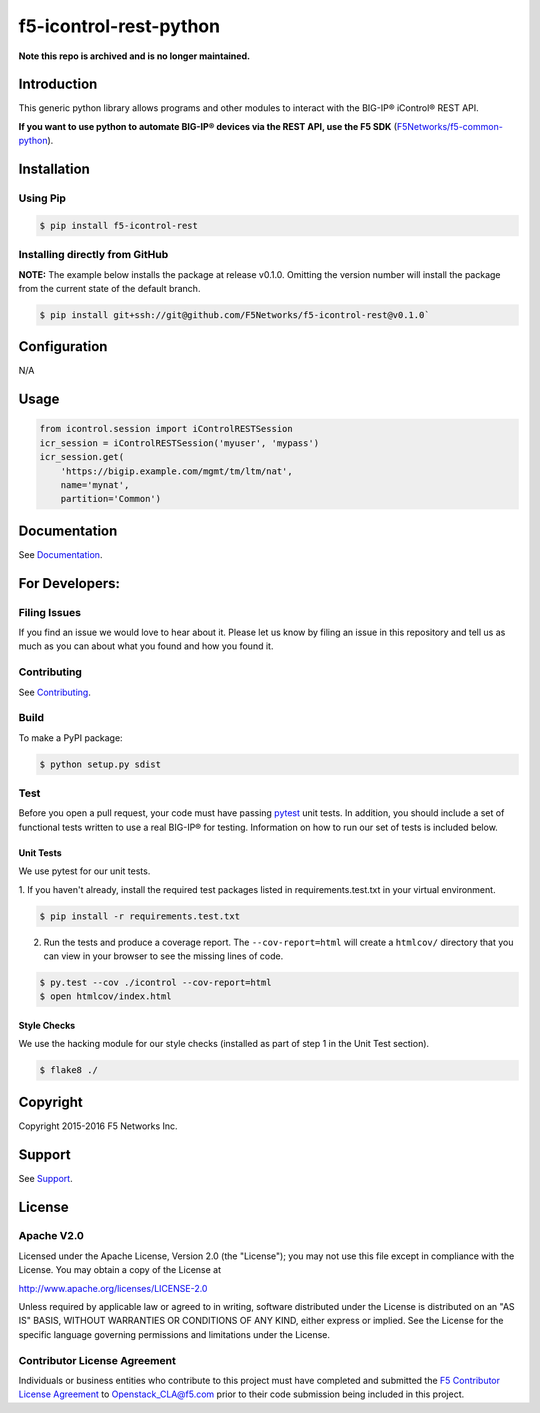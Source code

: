 f5-icontrol-rest-python
=======================

**Note this repo is archived and is no longer maintained.**

|Build Status| |Documentation Status| |slack badge|

Introduction
------------

This generic python library allows programs and other modules to
interact with the BIG-IP® iControl® REST API.

**If you want to use python to automate BIG-IP® devices via the REST API, use the  F5 SDK** (`F5Networks/f5-common-python <https://github.com/F5Networks/f5-common-python>`_).

Installation
------------

Using Pip
`````````

.. code:: bash

    $ pip install f5-icontrol-rest


Installing directly from GitHub
```````````````````````````````

**NOTE:** The example below installs the package at release v0.1.0. Omitting the version number will install the package from the current state of the default branch.

.. code:: shell

    $ pip install git+ssh://git@github.com/F5Networks/f5-icontrol-rest@v0.1.0`


Configuration
-------------
N/A

Usage
-----

.. code:: python

    from icontrol.session import iControlRESTSession
    icr_session = iControlRESTSession('myuser', 'mypass')
    icr_session.get(
        'https://bigip.example.com/mgmt/tm/ltm/nat',
        name='mynat',
        partition='Common')


Documentation
-------------

See `Documentation <http://icontrol.readthedocs.org>`_.

For Developers:
---------------

Filing Issues
`````````````

If you find an issue we would love to hear about it. Please let us know
by filing an issue in this repository and tell us as much as you can
about what you found and how you found it.

Contributing
````````````

See `Contributing <CONTRIBUTING.md>`_.

Build
`````

To make a PyPI package:

.. code:: bash

    $ python setup.py sdist


Test
````
Before you open a pull request, your code must have passing `pytest <http://pytest.org>`__ unit tests. In addition, you should include a set of functional tests written to use a real BIG-IP® for testing. Information on how to run our set of tests is included below.

Unit Tests
~~~~~~~~~~

We use pytest for our unit tests.

1. If you haven't already, install the required test packages listed in requirements.test.txt in your virtual
environment.

.. code:: shell

    $ pip install -r requirements.test.txt


2. Run the tests and produce a coverage report. The ``--cov-report=html``
   will create a ``htmlcov/`` directory that you can view in your browser to see the missing lines of code.

.. code:: shell

   $ py.test --cov ./icontrol --cov-report=html
   $ open htmlcov/index.html


Style Checks
~~~~~~~~~~~~
We use the hacking module for our style checks (installed as part of
step 1 in the Unit Test section).

.. code:: shell

    $ flake8 ./

Copyright
---------
Copyright 2015-2016 F5 Networks Inc.

Support
-------
See `Support <SUPPORT.md>`_.

License
-------

Apache V2.0
```````````
Licensed under the Apache License, Version 2.0 (the "License"); you may
not use this file except in compliance with the License. You may obtain
a copy of the License at

http://www.apache.org/licenses/LICENSE-2.0

Unless required by applicable law or agreed to in writing, software
distributed under the License is distributed on an "AS IS" BASIS,
WITHOUT WARRANTIES OR CONDITIONS OF ANY KIND, either express or implied.
See the License for the specific language governing permissions and
limitations under the License.

Contributor License Agreement
`````````````````````````````
Individuals or business entities who contribute to this project must have completed and submitted the `F5 Contributor License Agreement <http://f5-openstack-docs.readthedocs.org/en/latest/cla_landing.html>`__ to Openstack\_CLA@f5.com prior to their code submission being included in this project.


.. |Build Status| image:: https://travis-ci.org/F5Networks/f5-icontrol-rest-python.svg?branch=develop
    :target: https://travis-ci.org/F5Networks/f5-icontrol-rest-python
.. |Documentation Status| image:: https://readthedocs.org/projects/icontrol/badge/?version=latest
   :target: http://icontrol.readthedocs.org/en/latest/?badge=latest
.. |slack badge| image:: https://f5-openstack-slack.herokuapp.com/badge.svg
    :target: https://f5-openstack-slack.herokuapp.com/
    :alt: Slack


